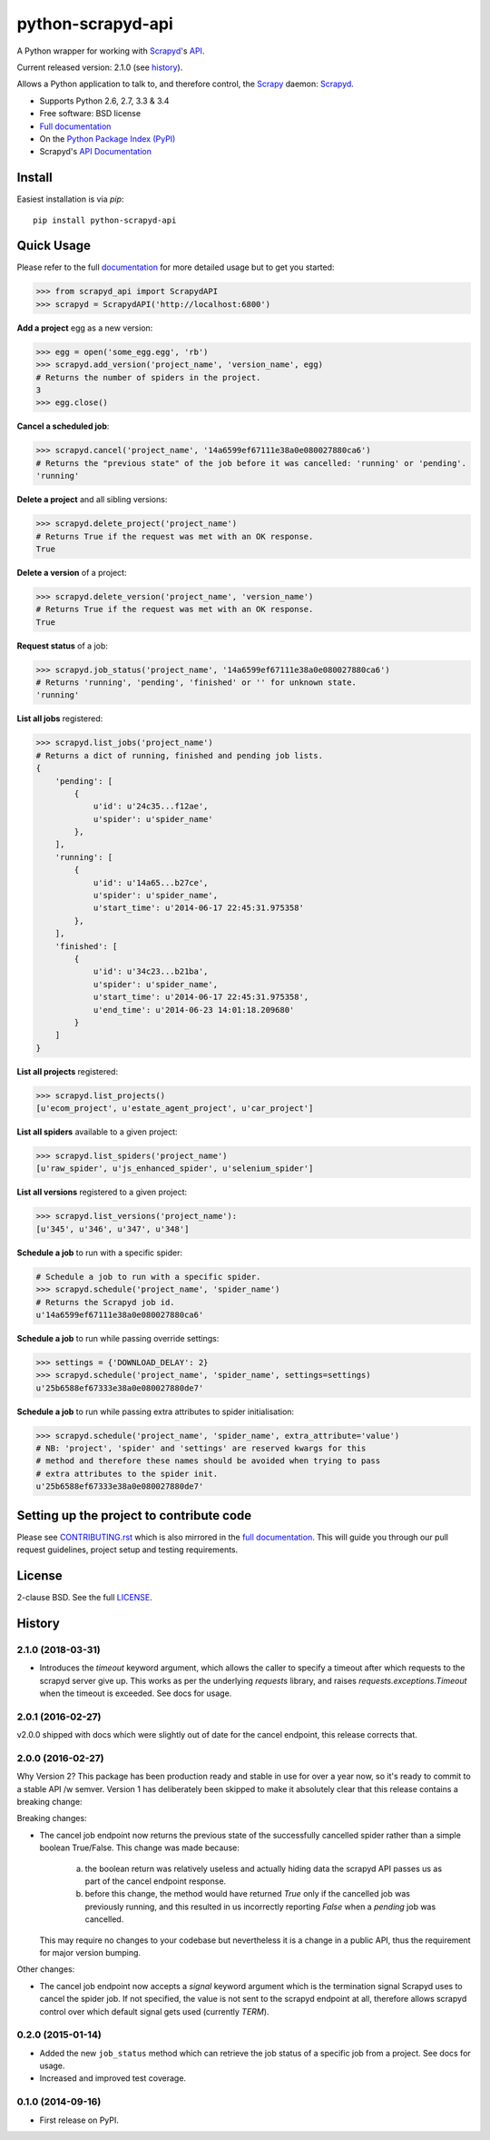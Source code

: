 ==================
python-scrapyd-api
==================

.. image:: https://badge.fury.io/py/python-scrapyd-api.png
        :target: http://badge.fury.io/py/python-scrapyd-api
        :alt: The PyPI version

.. image:: https://travis-ci.org/djm/python-scrapyd-api.png?branch=master
        :target: https://travis-ci.org/djm/python-scrapyd-api
        :alt: Built Status on Travis-CI

.. image:: https://coveralls.io/repos/djm/python-scrapyd-api/badge.png
        :target: https://coveralls.io/r/djm/python-scrapyd-api
        :alt: Coverage Status on Coveralls

.. image:: https://readthedocs.org/projects/python-scrapyd-api/badge/?version=latest
        :target: http://python-scrapyd-api.readthedocs.org/en/latest/
        :alt: Documentation Status on ReadTheDocs


A Python wrapper for working with Scrapyd_'s API_.

Current released version: 2.1.0 (see history_).

Allows a Python application to talk to, and therefore control, the Scrapy_
daemon: Scrapyd_.

* Supports Python 2.6, 2.7, 3.3 & 3.4
* Free software: BSD license
* `Full documentation`_
* On the `Python Package Index (PyPI)`_
* Scrapyd's `API Documentation`_

.. _Scrapy: http://scrapy.org/
.. _Scrapyd: https://github.com/scrapy/scrapyd
.. _API: http://scrapyd.readthedocs.org/en/latest/api.html
.. _history: https://github.com/djm/python-scrapyd-api/blob/master/HISTORY.rst
.. _Python Package Index (PyPI): https://pypi.python.org/pypi/python-scrapyd-api/
.. _Full documentation: http://python-scrapyd-api.rtfd.org
.. _API Documentation: http://scrapyd.readthedocs.org/en/latest/api.html

Install
-------

Easiest installation is via `pip`::

    pip install python-scrapyd-api

Quick Usage
-----------

Please refer to the full documentation_ for more detailed usage but to get you started:

.. code:: python

    >>> from scrapyd_api import ScrapydAPI
    >>> scrapyd = ScrapydAPI('http://localhost:6800')

.. _documentation: http://python-scrapyd-api.rtfd.org

**Add a project** egg as a new version:

.. code:: python

    >>> egg = open('some_egg.egg', 'rb')
    >>> scrapyd.add_version('project_name', 'version_name', egg)
    # Returns the number of spiders in the project.
    3
    >>> egg.close()

**Cancel a scheduled job**:

.. code:: python

    >>> scrapyd.cancel('project_name', '14a6599ef67111e38a0e080027880ca6')
    # Returns the "previous state" of the job before it was cancelled: 'running' or 'pending'.
    'running'

**Delete a project** and all sibling versions:

.. code:: python

    >>> scrapyd.delete_project('project_name')
    # Returns True if the request was met with an OK response.
    True

**Delete a version** of a project:

.. code:: python

    >>> scrapyd.delete_version('project_name', 'version_name')
    # Returns True if the request was met with an OK response.
    True

**Request status** of a job:

.. code:: python

    >>> scrapyd.job_status('project_name', '14a6599ef67111e38a0e080027880ca6')
    # Returns 'running', 'pending', 'finished' or '' for unknown state.
    'running'

**List all jobs** registered:

.. code:: python

    >>> scrapyd.list_jobs('project_name')
    # Returns a dict of running, finished and pending job lists.
    {
        'pending': [
            {
                u'id': u'24c35...f12ae',
                u'spider': u'spider_name'
            },
        ],
        'running': [
            {
                u'id': u'14a65...b27ce',
                u'spider': u'spider_name',
                u'start_time': u'2014-06-17 22:45:31.975358'
            },
        ],
        'finished': [
            {
                u'id': u'34c23...b21ba',
                u'spider': u'spider_name',
                u'start_time': u'2014-06-17 22:45:31.975358',
                u'end_time': u'2014-06-23 14:01:18.209680'
            }
        ]
    }

**List all projects** registered:

.. code:: python

    >>> scrapyd.list_projects()
    [u'ecom_project', u'estate_agent_project', u'car_project']

**List all spiders** available to a given project:

.. code:: python

    >>> scrapyd.list_spiders('project_name')
    [u'raw_spider', u'js_enhanced_spider', u'selenium_spider']

**List all versions** registered to a given project:

.. code:: python

    >>> scrapyd.list_versions('project_name'):
    [u'345', u'346', u'347', u'348']

**Schedule a job** to run with a specific spider:

.. code:: python

    # Schedule a job to run with a specific spider.
    >>> scrapyd.schedule('project_name', 'spider_name')
    # Returns the Scrapyd job id.
    u'14a6599ef67111e38a0e080027880ca6'

**Schedule a job** to run while passing override settings:

.. code:: python

    >>> settings = {'DOWNLOAD_DELAY': 2}
    >>> scrapyd.schedule('project_name', 'spider_name', settings=settings)
    u'25b6588ef67333e38a0e080027880de7'

**Schedule a job** to run while passing extra attributes to spider initialisation:

.. code:: python

    >>> scrapyd.schedule('project_name', 'spider_name', extra_attribute='value')
    # NB: 'project', 'spider' and 'settings' are reserved kwargs for this
    # method and therefore these names should be avoided when trying to pass
    # extra attributes to the spider init.
    u'25b6588ef67333e38a0e080027880de7'


Setting up the project to contribute code
-----------------------------------------

Please see CONTRIBUTING.rst_ which is also mirrored in the `full documentation`_.
This will guide you through our pull request guidelines, project setup and
testing requirements.

.. _CONTRIBUTING.rst: https://github.com/djm/python-scrapyd-api/blob/master/CONTRIBUTING.rst
.. _full documentation: http://python-scrapyd-api.rtfd.org


License
-------

2-clause BSD. See the full LICENSE_.

.. _LICENSE: https://github.com/djm/python-scrapyd-api/blob/master/LICENSE




History
-------

2.1.0 (2018-03-31)
++++++++++++++++++

* Introduces the `timeout` keyword argument, which allows the caller to specify
  a timeout after which requests to the scrapyd server give up. This works as
  per the underlying `requests` library, and raises `requests.exceptions.Timeout`
  when the timeout is exceeded. See docs for usage.


2.0.1 (2016-02-27)
++++++++++++++++++

v2.0.0 shipped with docs which were slightly out of date for the cancel
endpoint, this release corrects that.

2.0.0 (2016-02-27)
++++++++++++++++++

Why Version 2? This package has been production ready and stable in use
for over a year now, so it's ready  to commit to a stable API /w semver.
Version 1 has deliberately been skipped to make it absolutely clear that
this release contains a breaking change:

Breaking changes:

* The cancel job endpoint now returns the previous state of the successfully
  cancelled spider rather than a simple boolean True/False. This change was
  made because:
    a) the boolean return was relatively useless and actually hiding data the
       scrapyd API passes us as part of the cancel endpoint response.
    b) before this change, the method would have returned `True` only if the
       cancelled job was previously running, and this resulted in us incorrectly
       reporting `False` when a *pending* job was cancelled.
  This may require no changes to your codebase but nevertheless it is a change
  in a public API, thus the requirement for major version bumping.

Other changes:

* The cancel job endpoint now accepts a `signal` keyword argument which is
  the termination signal Scrapyd uses to cancel the spider job. If not
  specified, the value is not sent to the scrapyd endpoint at all, therefore
  allows scrapyd control over which default signal gets used (currently `TERM`).


0.2.0 (2015-01-14)
++++++++++++++++++

* Added the new ``job_status`` method which can retrieve the job status of a
  specific job from a project. See docs for usage.
* Increased and improved test coverage.

0.1.0 (2014-09-16)
++++++++++++++++++

* First release on PyPI.


